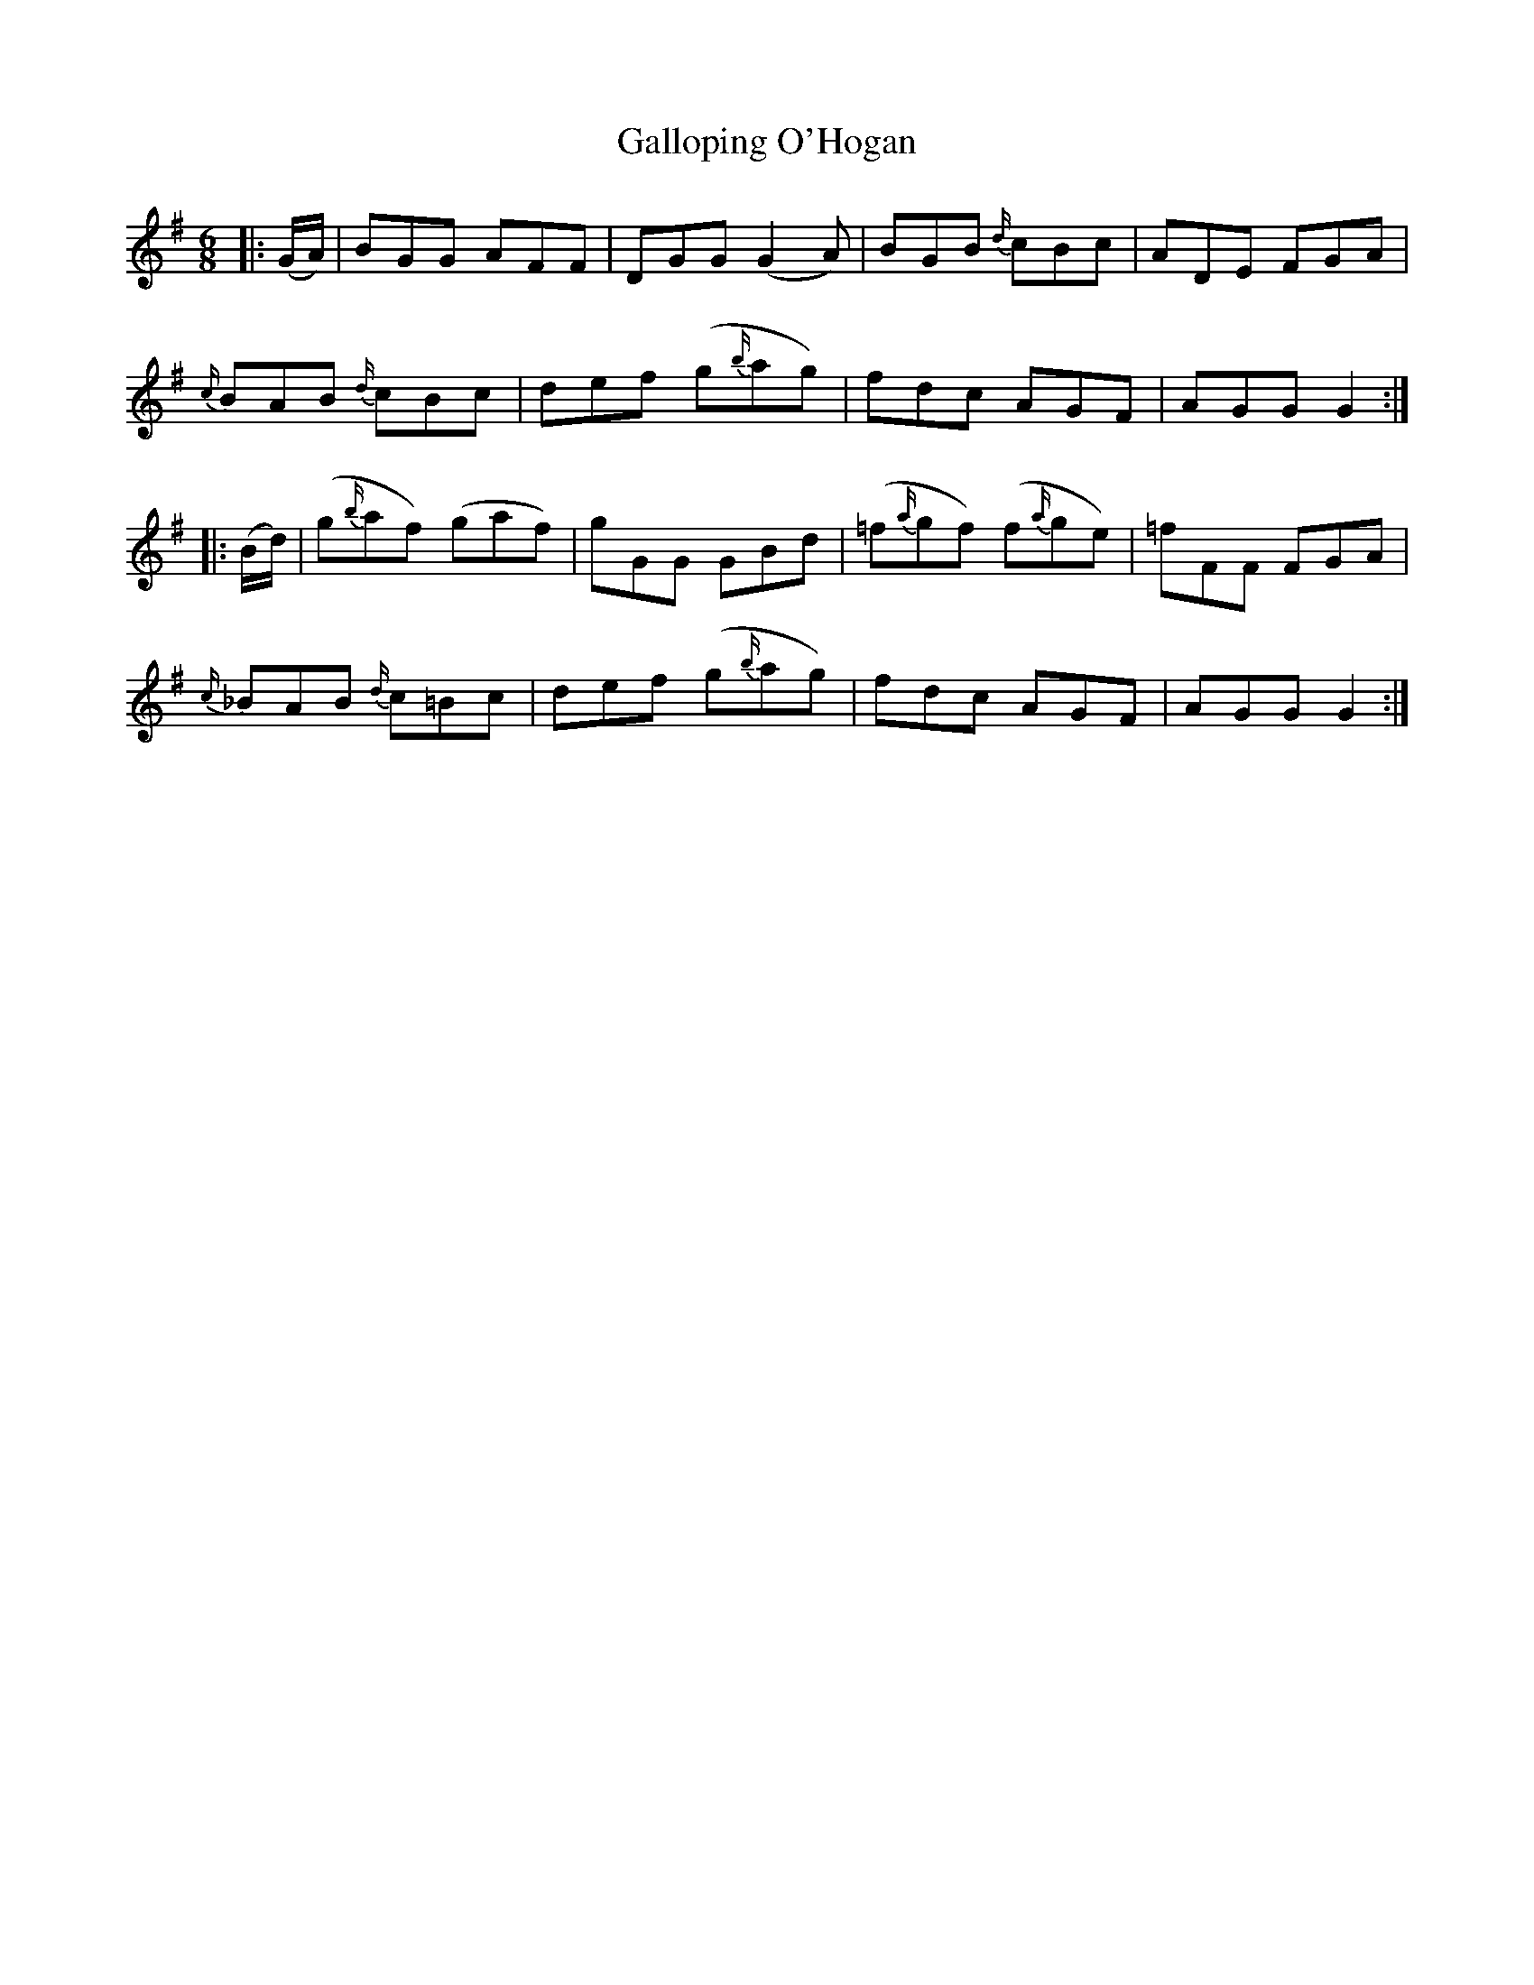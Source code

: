 X: 14338
T: Galloping O'Hogan
R: jig
M: 6/8
K: Gmajor
|:(G/A/)|BGG AFF|DGG (G2 A)|BGB {d/}cBc|ADE FGA|
{c/}BAB {d/}cBc|def (g{b/}ag)|fdc AGF|AGG G2:|
|:(B/d/)|(g{b/}af) (gaf)|gGG GBd|(=f{a/}gf) (f{a/}ge)|=fFF FGA|
{c/}_BAB {d/}c=Bc|def (g{b/}ag)|fdc AGF|AGG G2:|

